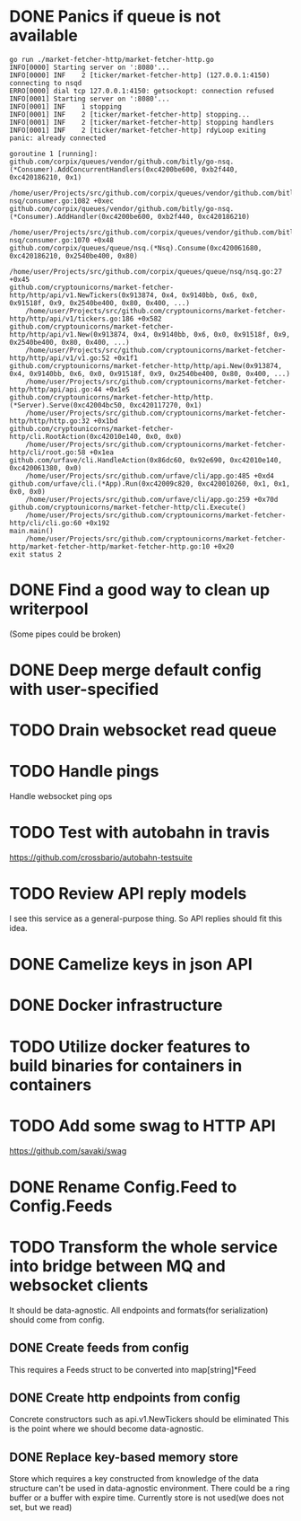 * DONE Panics if queue is not available
  CLOSED: [2017-08-08 Tue 21:04]
    #+BEGIN_SRC console
go run ./market-fetcher-http/market-fetcher-http.go
INFO[0000] Starting server on ':8080'...
INFO[0000] INF    2 [ticker/market-fetcher-http] (127.0.0.1:4150) connecting to nsqd
ERRO[0000] dial tcp 127.0.0.1:4150: getsockopt: connection refused
INFO[0001] Starting server on ':8080'...
INFO[0001] INF    1 stopping
INFO[0001] INF    2 [ticker/market-fetcher-http] stopping...
INFO[0001] INF    2 [ticker/market-fetcher-http] stopping handlers
INFO[0001] INF    2 [ticker/market-fetcher-http] rdyLoop exiting
panic: already connected

goroutine 1 [running]:
github.com/corpix/queues/vendor/github.com/bitly/go-nsq.(*Consumer).AddConcurrentHandlers(0xc4200be600, 0xb2f440, 0xc420186210, 0x1)
	/home/user/Projects/src/github.com/corpix/queues/vendor/github.com/bitly/go-nsq/consumer.go:1082 +0xec
github.com/corpix/queues/vendor/github.com/bitly/go-nsq.(*Consumer).AddHandler(0xc4200be600, 0xb2f440, 0xc420186210)
	/home/user/Projects/src/github.com/corpix/queues/vendor/github.com/bitly/go-nsq/consumer.go:1070 +0x48
github.com/corpix/queues/queue/nsq.(*Nsq).Consume(0xc420061680, 0xc420186210, 0x2540be400, 0x80)
	/home/user/Projects/src/github.com/corpix/queues/queue/nsq/nsq.go:27 +0x45
github.com/cryptounicorns/market-fetcher-http/http/api/v1.NewTickers(0x913874, 0x4, 0x9140bb, 0x6, 0x0, 0x91518f, 0x9, 0x2540be400, 0x80, 0x400, ...)
	/home/user/Projects/src/github.com/cryptounicorns/market-fetcher-http/http/api/v1/tickers.go:186 +0x582
github.com/cryptounicorns/market-fetcher-http/http/api/v1.New(0x913874, 0x4, 0x9140bb, 0x6, 0x0, 0x91518f, 0x9, 0x2540be400, 0x80, 0x400, ...)
	/home/user/Projects/src/github.com/cryptounicorns/market-fetcher-http/http/api/v1/v1.go:52 +0x1f1
github.com/cryptounicorns/market-fetcher-http/http/api.New(0x913874, 0x4, 0x9140bb, 0x6, 0x0, 0x91518f, 0x9, 0x2540be400, 0x80, 0x400, ...)
	/home/user/Projects/src/github.com/cryptounicorns/market-fetcher-http/http/api/api.go:44 +0x1e5
github.com/cryptounicorns/market-fetcher-http/http.(*Server).Serve(0xc42004bc50, 0xc420117270, 0x1)
	/home/user/Projects/src/github.com/cryptounicorns/market-fetcher-http/http/http.go:32 +0x1bd
github.com/cryptounicorns/market-fetcher-http/cli.RootAction(0xc42010e140, 0x0, 0x0)
	/home/user/Projects/src/github.com/cryptounicorns/market-fetcher-http/cli/root.go:58 +0x1ea
github.com/urfave/cli.HandleAction(0x86dc60, 0x92e690, 0xc42010e140, 0xc420061380, 0x0)
	/home/user/Projects/src/github.com/urfave/cli/app.go:485 +0xd4
github.com/urfave/cli.(*App).Run(0xc42009c820, 0xc420010260, 0x1, 0x1, 0x0, 0x0)
	/home/user/Projects/src/github.com/urfave/cli/app.go:259 +0x70d
github.com/cryptounicorns/market-fetcher-http/cli.Execute()
	/home/user/Projects/src/github.com/cryptounicorns/market-fetcher-http/cli/cli.go:60 +0x192
main.main()
	/home/user/Projects/src/github.com/cryptounicorns/market-fetcher-http/market-fetcher-http/market-fetcher-http.go:10 +0x20
exit status 2
    #+END_SRC
* DONE Find a good way to clean up writerpool
  CLOSED: [2017-08-07 Mon 07:28]
  (Some pipes could be broken)
* DONE Deep merge default config with user-specified
  CLOSED: [2017-08-08 Tue 20:56]
* TODO Drain websocket read queue
* TODO Handle pings
  Handle websocket ping ops
* TODO Test with autobahn in travis
  https://github.com/crossbario/autobahn-testsuite
* TODO Review API reply models
  I see this service as a general-purpose thing. So API replies should fit this idea.
* DONE Camelize keys in json API
  CLOSED: [2017-08-17 Thu 05:04]
* DONE Docker infrastructure
  CLOSED: [2017-08-17 Thu 05:10]
* TODO Utilize docker features to build binaries for containers in containers
* TODO Add some swag to HTTP API
  [[http://owned.com/media/_cache/adjusted/postblock/image/4/3/4/_/434.jpg.png]]
  https://github.com/savaki/swag
* DONE Rename Config.Feed to Config.Feeds
  CLOSED: [2017-08-25 Fri 20:27]
* TODO Transform the whole service into bridge between MQ and websocket clients
  It should be data-agnostic.
  All endpoints and formats(for serialization) should come from config.
** DONE Create feeds from config
   CLOSED: [2017-08-25 Fri 20:47]
  This requires a Feeds struct to be converted into map[string]*Feed
** DONE Create http endpoints from config
   CLOSED: [2017-08-28 Mon 18:55]
   Concrete constructors such as api.v1.NewTickers should be eliminated
   This is the point where we should become data-agnostic.
** DONE Replace key-based memory store
   CLOSED: [2017-08-31 Thu 23:41]
   Store which requires a key constructed from knowledge of the data structure can't
   be used in data-agnostic environment.
   There could be a ring buffer or a buffer with expire time.
   Currently store is not used(we does not set, but we read)
